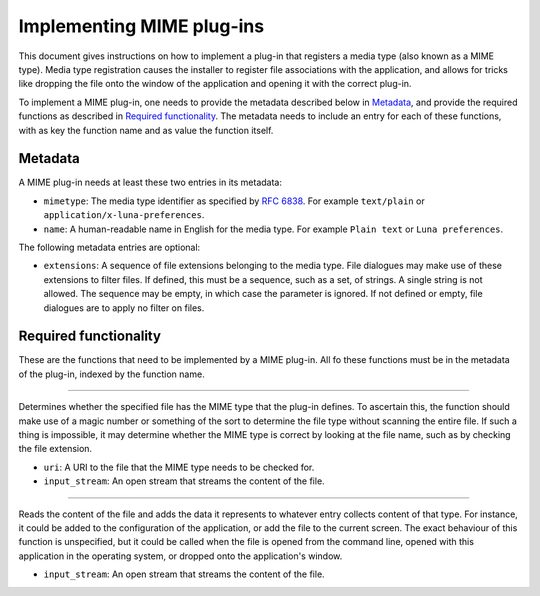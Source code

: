 .. This documentation is distributed under the Creative Commons license (CC0) version 1.0. A copy of this license should have been distributed with this documentation.
.. The license can also be read online: <https://creativecommons.org/publicdomain/zero/1.0/>. If this online license differs from the license provided with this documentation, the license provided with this documentation should be applied.

==========================
Implementing MIME plug-ins
==========================
This document gives instructions on how to implement a plug-in that registers a media type (also known as a MIME type). Media type registration causes the installer to register file associations with the application, and allows for tricks like dropping the file onto the window of the application and opening it with the correct plug-in.

To implement a MIME plug-in, one needs to provide the metadata described below in `Metadata`_, and provide the required functions as described in `Required functionality`_. The metadata needs to include an entry for each of these functions, with as key the function name and as value the function itself.

--------
Metadata
--------
A MIME plug-in needs at least these two entries in its metadata:

- ``mimetype``: The media type identifier as specified by `RFC 6838`_. For example ``text/plain`` or ``application/x-luna-preferences``.
- ``name``: A human-readable name in English for the media type. For example ``Plain text`` or ``Luna preferences``.

The following metadata entries are optional:

- ``extensions``: A sequence of file extensions belonging to the media type. File dialogues may make use of these extensions to filter files. If defined, this must be a sequence, such as a set, of strings. A single string is not allowed. The sequence may be empty, in which case the parameter is ignored. If not defined or empty, file dialogues are to apply no filter on files.

.. _`RFC 6838`: https://tools.ietf.org/html/rfc6838

----------------------
Required functionality
----------------------
These are the functions that need to be implemented by a MIME plug-in. All fo these functions must be in the metadata of the plug-in, indexed by the function name.

----

	.. function:: can_read(uri, input_stream)

Determines whether the specified file has the MIME type that the plug-in defines. To ascertain this, the function should make use of a magic number or something of the sort to determine the file type without scanning the entire file. If such a thing is impossible, it may determine whether the MIME type is correct by looking at the file name, such as by checking the file extension.

- ``uri``: A URI to the file that the MIME type needs to be checked for.
- ``input_stream``: An open stream that streams the content of the file.

----

	.. function:: read(input_stream)

Reads the content of the file and adds the data it represents to whatever entry collects content of that type. For instance, it could be added to the configuration of the application, or add the file to the current screen. The exact behaviour of this function is unspecified, but it could be called when the file is opened from the command line, opened with this application in the operating system, or dropped onto the application's window.

- ``input_stream``: An open stream that streams the content of the file.